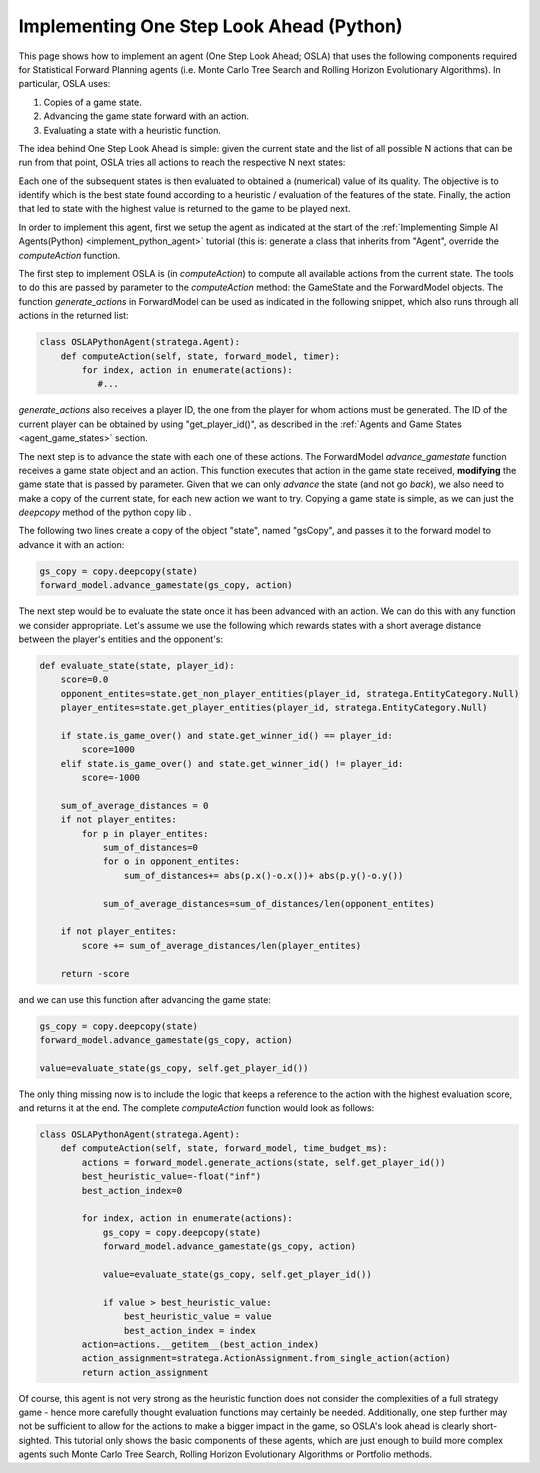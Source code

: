.. _implement_python_osla:

.. role:: python(code)
   :language: python

################################
Implementing One Step Look Ahead (Python)
################################

This page shows how to implement an agent (One Step Look Ahead; OSLA) that uses the following components required for Statistical Forward Planning agents (i.e. Monte
Carlo Tree Search and Rolling Horizon Evolutionary Algorithms). In particular, OSLA uses:

#. Copies of a game state.
#. Advancing the game state forward with an action.
#. Evaluating a state with a heuristic function. 


The idea behind One Step Look Ahead is simple: given the current state and the list of all possible N actions that can be run from that point, OSLA tries all actions to
reach the respective N next states:


.. image:: ../../images/OSLA.png
    :width: 400
    :alt: One Step Look Ahead

Each one of the subsequent states is then evaluated to obtained a (numerical) value of its quality. The objective is to identify which is the best state found according to
a heuristic / evaluation of the features of the state. Finally, the action that led to state with the highest value is returned to the game to be played next.

In order to implement this agent, first we setup the agent as indicated at the start of the :ref:`Implementing Simple AI Agents(Python) <implement_python_agent>` tutorial (this is: generate
a class that inherits from "Agent", override the *computeAction* function.

The first step to implement OSLA is (in *computeAction*) to compute all available actions from the current state. The tools to do this are passed by parameter to the 
*computeAction* method: the GameState and the ForwardModel objects. The function *generate_actions* in ForwardModel can be used as indicated in the following
snippet, which also runs through all actions in the returned list:

.. code-block:: python

    class OSLAPythonAgent(stratega.Agent):
        def computeAction(self, state, forward_model, timer):
            for index, action in enumerate(actions):
               #...
            

*generate_actions* also receives a player ID, the one from the player for whom actions must be generated. The ID of the current player can be obtained by using "get_player_id()",
as described in the :ref:`Agents and Game States <agent_game_states>` section.

The next step is to advance the state with each one of these actions.  The ForwardModel *advance_gamestate* function receives a game state object and an action. This 
function executes that action in the game state received, **modifying** the game state that is passed by parameter. Given that we can only *advance* the state (and not 
go *back*), we also need to make a copy of the current state, for each new action we want to try. Copying a game state is simple, as we can just the *deepcopy* method of the python copy lib .

The following two lines create a copy of the object "state", named "gsCopy", and passes it to the forward model to advance it with an action:

.. code-block:: python

    gs_copy = copy.deepcopy(state)
    forward_model.advance_gamestate(gs_copy, action)

The next step would be to evaluate the state once it has been advanced with an action. We can do this with any function we consider appropriate. Let's assume we use the following
which rewards states with a short average distance between the player's entities and the opponent's:

.. code-block:: python

    def evaluate_state(state, player_id):
        score=0.0
        opponent_entites=state.get_non_player_entities(player_id, stratega.EntityCategory.Null)
        player_entites=state.get_player_entities(player_id, stratega.EntityCategory.Null)

        if state.is_game_over() and state.get_winner_id() == player_id:
            score=1000
        elif state.is_game_over() and state.get_winner_id() != player_id:
            score=-1000

        sum_of_average_distances = 0
        if not player_entites:
            for p in player_entites:
                sum_of_distances=0
                for o in opponent_entites:
                    sum_of_distances+= abs(p.x()-o.x())+ abs(p.y()-o.y())

                sum_of_average_distances=sum_of_distances/len(opponent_entites)

        if not player_entites:
            score += sum_of_average_distances/len(player_entites)

        return -score

and we can use this function after advancing the game state:


.. code-block:: python

    gs_copy = copy.deepcopy(state)
    forward_model.advance_gamestate(gs_copy, action)

    value=evaluate_state(gs_copy, self.get_player_id())

The only thing missing now is to include the logic that keeps a reference to the action with the highest evaluation score, and returns it at the end. The complete 
*computeAction* function would look as follows:


.. code-block:: python

    class OSLAPythonAgent(stratega.Agent):
        def computeAction(self, state, forward_model, time_budget_ms):
            actions = forward_model.generate_actions(state, self.get_player_id())
            best_heuristic_value=-float("inf")
            best_action_index=0

            for index, action in enumerate(actions):
                gs_copy = copy.deepcopy(state)
                forward_model.advance_gamestate(gs_copy, action)

                value=evaluate_state(gs_copy, self.get_player_id())

                if value > best_heuristic_value:
                    best_heuristic_value = value
                    best_action_index = index
            action=actions.__getitem__(best_action_index)
            action_assignment=stratega.ActionAssignment.from_single_action(action)
            return action_assignment

Of course, this agent is not very strong as the heuristic function does not consider the complexities of a full strategy game - hence more
carefully thought evaluation functions may certainly be needed. Additionally, one step further may not be sufficient to allow for the actions
to make a bigger impact in the game, so OSLA's look ahead is clearly short-sighted. This tutorial only shows the basic components of these
agents, which are just enough to build more complex agents such Monte Carlo Tree Search, Rolling Horizon Evolutionary Algorithms or Portfolio 
methods.